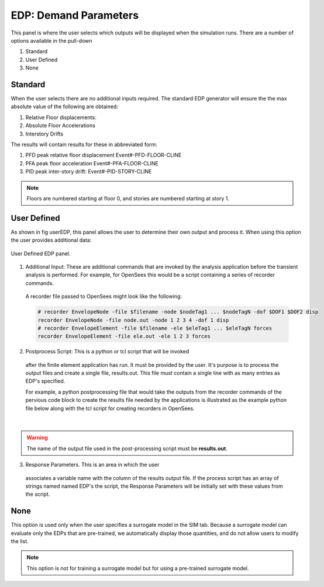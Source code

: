 .. _lblEDP:


EDP: Demand Parameters
======================

This panel is where the user selects which outputs will be displayed when
the simulation runs. There are a number of options available in the pull-down

#. Standard
#. User Defined
#. None

Standard
--------

When the user selects there are no additional
inputs required. The standard EDP generator will ensure the
the max absolute value of the following are obtained:


#. Relative Floor displacements:
#. Absolute Floor Accelerations
#. Interstory Drifts

The results will contain results for these in abbreviated form:

#. PFD peak relative floor displacement Event#-PFD-FLOOR-CLINE
#. PFA peak floor acceleration Event#-PFA-FLOOR-CLINE
#. PID peak inter-story drift: Event#-PID-STORY-CLINE

.. note::   

   Floors are numbered starting at floor 0, and stories are numbered starting at story 1.

User Defined
------------
As shown in fig userEDP, this panel allows the user to determine their own output and process it. When using this option the user provides additional data:

.. figure:: figures/userDefinedEDP.png
	:align: center
	:figclass: align-center

	User Defined EDP panel.


1. Additional Input: These are additional commands that are invoked by the analysis application
   before the transient analysis is performed. For example, for OpenSees this would be a script
   containing a series of recorder commands. 

  A recorder file passed to OpenSees might look like the following:

  .. code:: tcl

     # recorder EnvelopeNode -file $filename -node $nodeTag1 ... $nodeTagN -dof $DOF1 $DOF2 disp
     recorder EnvelopeNode -file node.out -node 1 2 3 4 -dof 1 disp
     # recorder EnvelopeElement -file $filename -ele $eleTag1 ... $eleTagN forces
     recorder EnvelopeElement -file ele.out -ele 1 2 3 forces

2. Postprocess Script: This is a python or tcl script that will be invoked
  after the finite element application has run. It must be provided by
  the user. It's purpose is to process the output files and create a
  single file, results.out. This file must contain a single line with
  as many entries as EDP's specified.

  For example, a python postprocessing file that would take the outputs from the recorder commands of 
  the pervious code block to create the results file needed by the applications is illustrated as the example 
  python file below along with the tcl script for creating recorders in OpenSees.

.. collapse:: Example post-processing python file

	.. code-block:: python

		#!/usr/bin/python
		# written: fmk, adamzs 01/18
		# import functions for Python 2.X support
		from __future__ import division, print_function
		import sys
		if sys.version.startswith('2'): 
			range=xrange
			string_types = basestring
		else:
			string_types = str
		import sys
		def process_results(inputArgs):
			#
			# process output file "node.out" for nodal displacements
			#
			with open ('node.out', 'rt') as inFile:
				line = inFile.readline()
				line = inFile.readline()
				line = inFile.readline()
				displ = line.split()
				numNode = len(displ)
			inFile.close

			# now process the input args and write the results file
			outFile = open('results.out','w')

			# note for now assuming no ERROR in user data
			for i in inputArgs:
				theList=i.split('_')
				if (len(theList) == 4):
					dof = int(theList[3])
				else:
					dof = 1
				if (theList[0] == "Node"):
					nodeTag = int(theList[1])
					if (nodeTag > 0 and nodeTag <= numNode):
						if (theList[2] == "Disp"):
							nodeDisp = abs(float(displ[((nodeTag-1)*2)+dof-1]))
							outFile.write(str(nodeDisp))
							outFile.write(' ')
						else:
							outFile.write('0. ')
					else:
						outFile.write('0. ')
				else:
					outFile.write('0. ')

			outFile.close

		if __name__ == "__main__":
			n = len(sys.argv)
			responses = []
			for i in range(1,n):
				responses.append(sys.argv[i])

			process_results(responses)

.. collapse:: Example post-processing tcl file

	.. code-block:: tcl
		
		set nodeIn [open node.out r]
		while { [gets $nodeIn data] >= 0 } {
			set maxDisplacement $data
		}
		puts $maxDisplacement

		# create file handler to write results to output & list into which we will put results
		set resultFile [open results.out w]
		set results []

		# for each quanity in list of QoI passed
		#  - get nodeTag
		#  - get nodal displacement if valid node, output 0.0 if not
		#  - for valid node output displacement, note if dof not provided output 1'st dof
		
		foreach edp $listQoI {
			set splitEDP [split $edp "_"]	
			set nodeTag [lindex $splitEDP 1]
				if {[llength $splitEDP] == 3} {
					set dof 1
			} else {
					set dof [lindex $splitEDP 3]
			} 
			set nodeDisp [lindex $maxDisplacement [expr (($nodeTag-1)*2)+$dof-1]]
			lappend results $nodeDisp
		}
	  
|
.. warning::

   The name of the output file used in the post-processing script must be **results.out**.
       
3.  Response Parameters. This is an area in which the user
  associates a variable name with the column of the results output
  file. If the process script has an array of strings named named
  EDP's the script, the Response Parameters will be initially set with
  these values from the script.


None
-----------

This option is used only when the user specifies a surrogate model in the SIM tab. Because a surrogate model can evaluate only the EDPs that are pre-trained, we automatically display those quantities, and do not allow users to modify the list. 

.. Note::   
   This option is not for training a surrogate model but for using a pre-trained surrogate model.